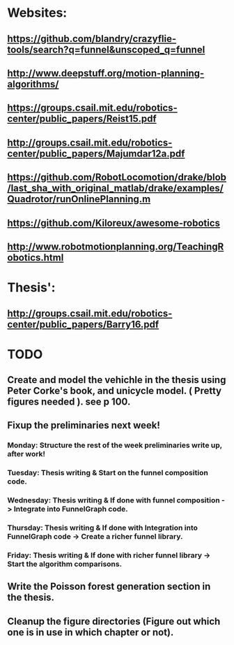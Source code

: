 * Websites:
** https://github.com/blandry/crazyflie-tools/search?q=funnel&unscoped_q=funnel
** http://www.deepstuff.org/motion-planning-algorithms/
** https://groups.csail.mit.edu/robotics-center/public_papers/Reist15.pdf
** http://groups.csail.mit.edu/robotics-center/public_papers/Majumdar12a.pdf
** https://github.com/RobotLocomotion/drake/blob/last_sha_with_original_matlab/drake/examples/Quadrotor/runOnlinePlanning.m
** https://github.com/Kiloreux/awesome-robotics
** http://www.robotmotionplanning.org/TeachingRobotics.html
* Thesis':
** http://groups.csail.mit.edu/robotics-center/public_papers/Barry16.pdf
* TODO 
** Create and model the vehichle in the thesis using Peter Corke's book, and unicycle model. ( Pretty figures needed ). see p 100.
** Fixup the preliminaries next week!
*** Monday: Structure the rest of the week preliminaries write up, after work!
*** Tuesday: Thesis writing & Start on the funnel composition code.
*** Wednesday: Thesis writing & If done with funnel composition -> Integrate into FunnelGraph code.
*** Thursday: Thesis writing & If done with Integration into FunnelGraph code -> Create a richer funnel library.
*** Friday: Thesis writing & If done with richer funnel library -> Start the algorithm comparisons.
** Write the Poisson forest generation section in the thesis.
** Cleanup the figure directories (Figure out which one is in use in which chapter or not).
